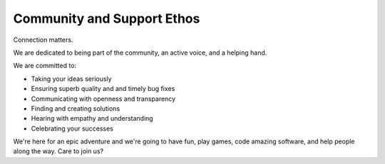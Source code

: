 Community and Support Ethos
====================

Connection matters.

We are dedicated to being part of the community, an active voice, and a helping hand.

We are committed to:

* Taking your ideas seriously
* Ensuring superb quality and and timely bug fixes
* Communicating with openness and transparency
* Finding and creating solutions
* Hearing with empathy and understanding
* Celebrating your successes

We're here for an epic adventure and we're going to have fun, play games, code amazing software, and help people along the way.  Care to join us?



